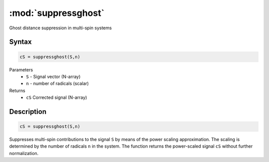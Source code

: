 .. highlight:: matlab
.. _suppressghost:

*********************
:mod:`suppressghost`
*********************

Ghost distance suppression in multi-spin systems

Syntax
=========================================

.. code-block:: matlab

   cS = suppressghost(S,n)

Parameters
    *   ``S`` - Signal vector (N-array)
    *   ``n`` - number of radicals (scalar)
Returns
    *   ``cS`` Corrected signal (N-array)

Description
=========================================

.. code-block:: matlab

   cS = suppressghost(S,n)

Suppresses multi-spin contributions to the signal ``S`` by means of the power scaling approximation. The scaling is determined by the number of radicals ``n`` in the system. The function returns the power-scaled signal ``cS`` without further normalization.

